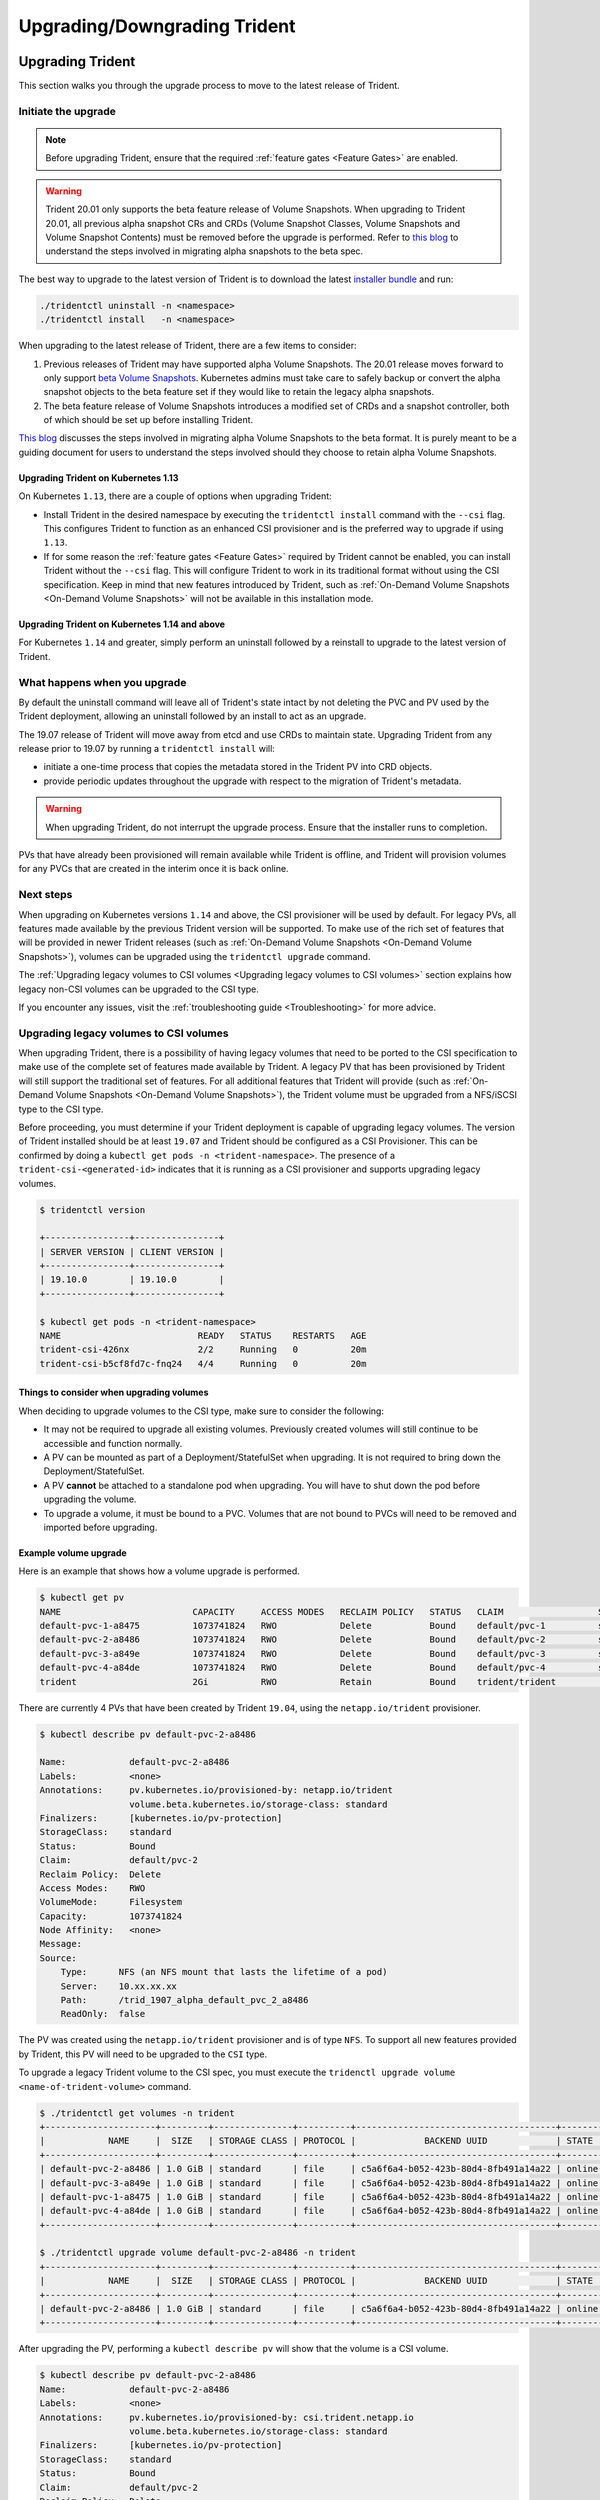 #############################
Upgrading/Downgrading Trident
#############################

Upgrading Trident
^^^^^^^^^^^^^^^^^

This section walks you through the upgrade process to move to the
latest release of Trident.

Initiate the upgrade
====================

.. note::

   Before upgrading Trident, ensure that the required :ref:`feature gates <Feature Gates>`
   are enabled.

.. warning::

   Trident 20.01 only supports the beta feature release of Volume Snapshots. When upgrading
   to Trident 20.01, all previous alpha snapshot CRs and CRDs (Volume Snapshot Classes,
   Volume Snapshots and Volume Snapshot Contents) must be removed before the upgrade is performed.
   Refer to `this blog <https://netapp.io/2020/01/30/alpha-to-beta-snapshots/>`_ to understand the
   steps involved in migrating alpha snapshots to the beta spec.
   
The best way to upgrade to the latest version of Trident is to download the
latest `installer bundle`_ and run:

.. code-block:: bash

  ./tridentctl uninstall -n <namespace>
  ./tridentctl install   -n <namespace>

When upgrading to the latest release of Trident, there are a few items to consider:

1. Previous releases of Trident may have supported alpha Volume Snapshots. The 20.01
   release moves forward to only support `beta Volume Snapshots`_. Kubernetes admins
   must take care to safely backup or convert the alpha snapshot objects to the beta
   feature set if they would like to retain the legacy alpha snapshots.
2. The beta feature release of Volume Snapshots introduces a modified set of CRDs and
   a snapshot controller, both of which should be set up before installing Trident.

`This blog`_ discusses the steps involved in migrating alpha Volume Snapshots to the beta
format. It is purely meant to be a guiding document for users to understand the steps
involved should they choose to retain alpha Volume Snapshots.

Upgrading Trident on Kubernetes 1.13
------------------------------------
On Kubernetes ``1.13``, there are a couple of options when upgrading Trident:

- Install Trident in the desired namespace by executing the
  ``tridentctl install`` command with the ``--csi`` flag. This configures Trident
  to function as an enhanced CSI provisioner and is the preferred way to upgrade if using
  ``1.13``.

- If for some reason the :ref:`feature gates <Feature Gates>` required by Trident
  cannot be enabled, you can install Trident without the ``--csi`` flag. This will
  configure Trident to work in its traditional format without using the CSI
  specification. Keep in mind that new features introduced by Trident, such as
  :ref:`On-Demand Volume Snapshots <On-Demand Volume Snapshots>` will not be available
  in this installation mode.

Upgrading Trident on Kubernetes 1.14 and above
----------------------------------------------

For Kubernetes ``1.14`` and greater, simply perform an uninstall followed by
a reinstall to upgrade to the latest version of Trident.

What happens when you upgrade
=============================

By default the uninstall command will leave all of Trident's state intact by
not deleting the PVC and PV used by the Trident deployment, allowing an
uninstall followed by an install to act as an upgrade.

The 19.07 release of Trident will move away from etcd and use CRDs to maintain
state. Upgrading Trident from any release prior to 19.07 by running a ``tridentctl install`` will:

-  initiate a one-time process that copies the metadata stored in the Trident PV into CRD
   objects.

-  provide periodic updates throughout the upgrade with respect to the migration
   of Trident's metadata.

.. warning::
   When upgrading Trident, do not interrupt the upgrade process. Ensure that
   the installer runs to completion.

PVs that have already been provisioned will remain available while Trident is
offline, and Trident will provision volumes for any PVCs that are created in
the interim once it is back online.

.. _installer bundle: https://github.com/NetApp/trident/releases/latest

Next steps
==========

When upgrading on Kubernetes versions ``1.14`` and above, the
CSI provisioner will be used by default. For legacy PVs, all features made available
by the previous Trident version will be supported.
To make use of the rich set of features that will be provided in newer
Trident releases (such as :ref:`On-Demand Volume Snapshots <On-Demand Volume Snapshots>`),
volumes can be upgraded using the ``tridentctl upgrade``
command.

The :ref:`Upgrading legacy volumes to CSI volumes <Upgrading legacy volumes to CSI volumes>`
section explains how legacy non-CSI volumes can be upgraded to the CSI type.

If you encounter any issues, visit the
:ref:`troubleshooting guide <Troubleshooting>` for more advice.

Upgrading legacy volumes to CSI volumes
=======================================

When upgrading Trident, there is a possibility of having legacy volumes that need
to be ported to the CSI specification to make use of the complete set of
features made available by Trident. A legacy PV that has been provisioned
by Trident will still support the traditional set of features. For all additional features
that Trident will provide (such as :ref:`On-Demand Volume Snapshots <On-Demand Volume Snapshots>`),
the Trident volume must be upgraded from a NFS/iSCSI
type to the CSI type.

Before proceeding, you must determine if your Trident deployment is capable
of upgrading legacy volumes.
The version of Trident installed should be at least ``19.07`` and Trident should be
configured as a CSI Provisioner. This can be confirmed by doing a ``kubectl get pods -n <trident-namespace>``.
The presence of a ``trident-csi-<generated-id>`` indicates that it is running as a CSI
provisioner and supports upgrading legacy volumes.

.. code-block:: console

   $ tridentctl version

   +----------------+----------------+
   | SERVER VERSION | CLIENT VERSION |
   +----------------+----------------+
   | 19.10.0        | 19.10.0        |
   +----------------+----------------+

   $ kubectl get pods -n <trident-namespace>
   NAME                          READY   STATUS    RESTARTS   AGE
   trident-csi-426nx             2/2     Running   0          20m
   trident-csi-b5cf8fd7c-fnq24   4/4     Running   0          20m

Things to consider when upgrading volumes
-----------------------------------------

When deciding to upgrade volumes to the CSI type, make sure to consider the
following:

- It may not be required to upgrade all existing volumes. Previously created
  volumes will still continue to be accessible and function normally.

- A PV can be mounted as part of a Deployment/StatefulSet when upgrading. It is
  not required to bring down the Deployment/StatefulSet.

- A PV **cannot** be attached to a standalone pod when upgrading. You will have to
  shut down the pod before upgrading the volume.

- To upgrade a volume, it must be bound to a PVC. Volumes that are not bound to PVCs
  will need to be removed and imported before upgrading.

Example volume upgrade
----------------------

Here is an example that shows how a volume upgrade is performed.

.. code-block:: bash

   $ kubectl get pv
   NAME                         CAPACITY     ACCESS MODES   RECLAIM POLICY   STATUS   CLAIM                  STORAGECLASS    REASON   AGE
   default-pvc-1-a8475          1073741824   RWO            Delete           Bound    default/pvc-1          standard                 19h
   default-pvc-2-a8486          1073741824   RWO            Delete           Bound    default/pvc-2          standard                 19h
   default-pvc-3-a849e          1073741824   RWO            Delete           Bound    default/pvc-3          standard                 19h
   default-pvc-4-a84de          1073741824   RWO            Delete           Bound    default/pvc-4          standard                 19h
   trident                      2Gi          RWO            Retain           Bound    trident/trident                                 19h

There are currently 4 PVs that have been created by Trident  ``19.04``, using the
``netapp.io/trident`` provisioner.

.. code-block:: bash

   $ kubectl describe pv default-pvc-2-a8486

   Name:            default-pvc-2-a8486
   Labels:          <none>
   Annotations:     pv.kubernetes.io/provisioned-by: netapp.io/trident
                    volume.beta.kubernetes.io/storage-class: standard
   Finalizers:      [kubernetes.io/pv-protection]
   StorageClass:    standard
   Status:          Bound
   Claim:           default/pvc-2
   Reclaim Policy:  Delete
   Access Modes:    RWO
   VolumeMode:      Filesystem
   Capacity:        1073741824
   Node Affinity:   <none>
   Message:
   Source:
       Type:      NFS (an NFS mount that lasts the lifetime of a pod)
       Server:    10.xx.xx.xx
       Path:      /trid_1907_alpha_default_pvc_2_a8486
       ReadOnly:  false

The PV was created using the ``netapp.io/trident`` provisioner and is of type ``NFS``.
To support all new features provided by Trident, this PV will need to be upgraded
to the ``CSI`` type.

To upgrade a legacy Trident volume to the CSI spec, you must execute the
``tridenctl upgrade volume <name-of-trident-volume>`` command.

.. code-block:: bash

   $ ./tridentctl get volumes -n trident
   +---------------------+---------+---------------+----------+--------------------------------------+--------+---------+
   |            NAME     |  SIZE   | STORAGE CLASS | PROTOCOL |             BACKEND UUID             | STATE  | MANAGED |
   +---------------------+---------+---------------+----------+--------------------------------------+--------+---------+
   | default-pvc-2-a8486 | 1.0 GiB | standard      | file     | c5a6f6a4-b052-423b-80d4-8fb491a14a22 | online | true    |
   | default-pvc-3-a849e | 1.0 GiB | standard      | file     | c5a6f6a4-b052-423b-80d4-8fb491a14a22 | online | true    |
   | default-pvc-1-a8475 | 1.0 GiB | standard      | file     | c5a6f6a4-b052-423b-80d4-8fb491a14a22 | online | true    |
   | default-pvc-4-a84de | 1.0 GiB | standard      | file     | c5a6f6a4-b052-423b-80d4-8fb491a14a22 | online | true    |
   +---------------------+---------+---------------+----------+--------------------------------------+--------+---------+

   $ ./tridentctl upgrade volume default-pvc-2-a8486 -n trident
   +---------------------+---------+---------------+----------+--------------------------------------+--------+---------+
   |            NAME     |  SIZE   | STORAGE CLASS | PROTOCOL |             BACKEND UUID             | STATE  | MANAGED |
   +---------------------+---------+---------------+----------+--------------------------------------+--------+---------+
   | default-pvc-2-a8486 | 1.0 GiB | standard      | file     | c5a6f6a4-b052-423b-80d4-8fb491a14a22 | online | true    |
   +---------------------+---------+---------------+----------+--------------------------------------+--------+---------+

After upgrading the PV, performing a ``kubectl describe pv`` will show
that the volume is a CSI volume.

.. code-block:: bash

   $ kubectl describe pv default-pvc-2-a8486
   Name:            default-pvc-2-a8486
   Labels:          <none>
   Annotations:     pv.kubernetes.io/provisioned-by: csi.trident.netapp.io
                    volume.beta.kubernetes.io/storage-class: standard
   Finalizers:      [kubernetes.io/pv-protection]
   StorageClass:    standard
   Status:          Bound
   Claim:           default/pvc-2
   Reclaim Policy:  Delete
   Access Modes:    RWO
   VolumeMode:      Filesystem
   Capacity:        1073741824
   Node Affinity:   <none>
   Message:
   Source:
       Type:              CSI (a Container Storage Interface (CSI) volume source)
       Driver:            csi.trident.netapp.io
       VolumeHandle:      default-pvc-2-a8486
       ReadOnly:          false
       VolumeAttributes:      backendUUID=c5a6f6a4-b052-423b-80d4-8fb491a14a22
                              internalName=trid_1907_alpha_default_pvc_2_a8486
                              name=default-pvc-2-a8486
                              protocol=file
   Events:                <none>

In this manner, volumes of the NFS/iSCSI type that were created by Trident
can be upgraded to the CSI type, on a per-volume basis.

Downgrading Trident
^^^^^^^^^^^^^^^^^^^

This section examines the various factors involved when attempting to move
back to an earlier release of Trident and its implications. There could be
certain reasons that require considering a downgrade path:

1. Contingency planning
2. Immediate fix for bugs observed as a result of an upgrade
3. Dependency issues, unsuccessful and incomplete upgrades

With the ``19.07`` release, Trident introduced
:ref:`Custom Resource Definitions(CRDs) <Kubernetes CustomResourceDefinition objects>`
to store Trident's metadata. This marked a move from previous versions,
which used a dedicated etcd instance to write the metadata to a PV created
and managed by Trident for this purpose (the ``trident`` PV). A
greenfield installation of Trident versions ``19.07`` and above will create these CRDs
and use the CRDs to maintain its state. Upgrading from any version of Trident that
used the legacy etcd [versions ``19.04`` and below] to versions ``19.07`` and above
will involve
:ref:`migrating the etcd contents to create CRD objects <What happens when you upgrade>`.
The ``trident`` volume still lives on the storage cluster. 

When to downgrade
=================

Only consider a downgrade when moving to a Trident release that uses CRDs.
Since Trident now uses CRDs for maintaining state, all
storage entities created (backends, storage classes, PVs and Volume Snapshots) have
associated CRD objects instead of data written into the ``trident`` PV [used by the
earlier installed version of Trident]. Newly created PVs, backends and Storage
Classes are all maintained as CRD objects. If you need to downgrade, this should
only be attempted for a version of Trident that runs using CRDs (``19.07`` and above).
This way, all operations performed on the current Trident release are visible once
the downgrade occurs.

When not to downgrade
=====================

You **must not downgrade to a release of Trident that uses etcd to maintain state
(19.04 and below)**. All operations performed with the current Trident release
will **not be reflected after the downgrade**. **Newly created PVs will not be
usable when moving back to an earlier version. Changes made to objects such as
backends, PVs, storage classes and Volume Snapshots (created/updated/deleted) will
not be visible to Trident when downgraded moving back to an earlier version**. Going
back to an earlier version will not disrupt access for PVs that were already created
using the older release, unless they have been upgraded.

How to downgrade
================

After understanding :ref:`when to downgrade/not downgrade <When to downgrade>`, these
are the steps involved in moving down to an earlier release. This sequence walks you
through the downgrade process to move from Trident ``19.10`` to ``19.07``

1. Before beginning the downgrade, it is recommended to take a snapshot of your
Kubernetes cluster's etcd. This allows you to backup the current state of Trident's
CRDs.
2. Uninstall Trident with the existing ``tridentctl`` binary. In this case, you will
uninstall with the ``19.10`` binary.

.. code-block:: console

   $ tridentctl version -n trident
   +----------------+----------------+
   | SERVER VERSION | CLIENT VERSION |
   +----------------+----------------+
   | 19.10.0        | 19.10.0        |
   +----------------+----------------+

   $ tridentctl uninstall -n trident
   INFO Deleted Trident deployment.                  
   INFO Deleted Trident daemonset.                   
   INFO Deleted Trident service.                     
   INFO Deleted Trident secret.                      
   INFO Deleted cluster role binding.                
   INFO Deleted cluster role.                        
   INFO Deleted service account.                     
   INFO Deleted pod security policy.                  podSecurityPolicy=tridentpods
   INFO The uninstaller did not delete Trident's namespace in case it is going to be reused. 
   INFO Trident uninstallation succeeded.            

3. Obtain the Trident binary for the desired version [``19.07``]
and use it to install Trident.
Generate custom yamls for a :ref:`customized installation <Customized Installation>`
if needed.

.. code-block:: console

   $ cd 19.07/trident-installer/
   $ ./tridentctl install -n trident-ns
   INFO Created installer service account.            serviceaccount=trident-installer
   INFO Created installer cluster role.               clusterrole=trident-installer
   INFO Created installer cluster role binding.       clusterrolebinding=trident-installer
   INFO Created installer configmap.                  configmap=trident-installer
   ...
   ...
   INFO Deleted installer cluster role binding.      
   INFO Deleted installer cluster role.              
   INFO Deleted installer service account.           

.. _beta Volume Snapshots: https://kubernetes.io/docs/concepts/storage/volume-snapshots/
.. _This blog: https://netapp.io/2020/01/30/alpha-to-beta-snapshots/

